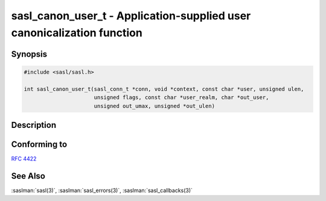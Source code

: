 .. saslman:: sasl_canon_user_t(3)

.. _sasl-reference-manpages-library-sasl_canon_user_t:

===========================================================================
**sasl_canon_user_t** - Application-supplied user canonicalization function
===========================================================================

Synopsis
========

.. code-block:: C

    #include <sasl/sasl.h>

    int sasl_canon_user_t(sasl_conn_t *conn, void *context, const char *user, unsigned ulen,
                          unsigned flags, const char *user_realm, char *out_user,
                          unsigned out_umax, unsigned *out_ulen)

Description
===========

.. c:function:: int sasl_canon_user_t(sasl_conn_t *conn,
        void *context,
        const char *user,
        unsigned ulen,
        unsigned flags,
        const char *user_realm,
        char *out_user,
        unsigned out_umax,
        unsigned *out_ulen)

    **sasl_canon_user_t** is the callback for an  application-supplied  user  canonicalization  function.  This function is
    subject to the requirements that all user canonicalization
    functions  are:  It  must  copy the result into the output
    buffers, but the output buffers and the input buffers  may
    be the same.

    :param context: context from the callback record
    :param user: un-canonicalized username
    :param ulen: length of user
    :param flags: Either SASL_CU_AUTHID (indicating the authentication ID is being canonicalized) or SASL_CU_AUTHZID  (indicating the  authorization ID is to be canonicalized) or a bitwise OR of the the two.
    :param user_realm: Realm of authentication.
    :param out_user: The output buffer for the canonicalized username
    :param out_umax: Maximum length for out_user
    :param out_ulen: Actual length of out_user
    :returns: :c:macro:`SASL_OK` indicates success. See :saslman:`sasl_errors(3)` for a full list of SASL error codes.

Conforming to
=============

:rfc:`4422`

See Also
========

:saslman:`sasl(3)`, :saslman:`sasl_errors(3)`, :saslman:`sasl_callbacks(3)`
